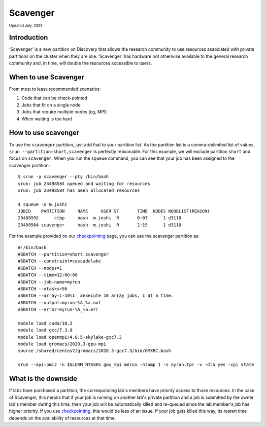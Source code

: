 
.. _partition_names:

**********
Scavenger
**********
:sub:`Updated July, 2022`

Introduction
===================
‘Scavenger’ is a new partition on Discovery that allows the research community to use resources associated with 
private partitions on the cluster when they are idle. ‘Scavenger’ has hardware not otherwise available to the general research 
community and, in time, will double the resources accessible to users.

When to use Scavenger
===================

From most to least-recommended scenarios:

1. Code that can be check-pointed
2. Jobs that fit on a single node
3. Jobs that require multiple nodes (eg, MPI)
4. When waiting is too hard

How to use scavenger
===================

To use the ``scavenger`` partition, just add that to your partition list. As the partition list is a 
comma-delimited list of values, ``srun --partition=short,scavenger`` is perfectly reasonable. For this example, 
we will exclude partition ``short`` and focus on ``scavenger``. When you run the ``squeue`` command, you can see 
that your job has been assigned to the scavenger partition::

  $ srun -p scavenger --pty /bin/bash
  srun: job 23498584 queued and waiting for resources
  srun: job 23498584 has been allocated resources

  $ squeue -u m.joshi
  JOBID    PARTITION     NAME     USER ST       TIME  NODES NODELIST(REASON)
  23498592      ctbp     bash  m.joshi  R       0:07      1 d3110
  23498584 scavenger     bash  m.joshi  R       2:19      1 d3110

For the example provided on our `checkpointing <https://rc-docs.northeastern.edu/en/latest/best-practices/checkpointing.html?highlight=array#gromacs-checkpointing-example>`_ page, you can use the scavenger partition as::

 #!/bin/bash
 #SBATCH --partition=short,scavenger
 #SBATCH --constraint=cascadelake
 #SBATCH --nodes=1
 #SBATCH --time=12:00:00
 #SBATCH --job-name=myrun
 #SBATCH --ntasks=56
 #SBATCH --array=1-10%1  #execute 10 array jobs, 1 at a time.
 #SBATCH --output=myrun-%A_%a.out
 #SBATCH --error=myrun-%A_%a.err
 
 module load cuda/10.2
 module load gcc/7.3.0
 module load openmpi/4.0.5-skylake-gcc7.3
 module load gromacs/2020.3-gpu-mpi
 source /shared/centos7/gromacs/2020.3-gcc7.3/bin/GMXRC.bash

 srun --mpi=pmi2 -n $SLURM_NTASKS gmx_mpi mdrun -ntomp 1 -s myrun.tpr -v -dlb yes -cpi state

What is the downside
===================

If labs have purchased a partition, the corresponding lab's members have priority access to those resources. 
In the case of Scavenger, this means that if your job is running on another lab's private partition and a job is
submitted by the owner lab's member during this time, then your job will be automatically killed and re-queued 
since the lab member's job has higher priority. If you use `checkpointing <https://rc-docs.northeastern.edu/en/latest/best-practices/checkpointing.html>`_, this would be less of an issue. 
If your job gets killed this way, its restart time depends on the availability of resources at that time. 
